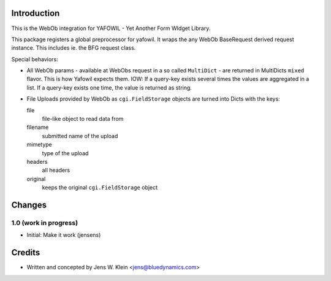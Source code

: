 Introduction
============

This is the WebOb integration for YAFOWIL - Yet Another Form WIdget Library.

This package registers a global preprocessor for yafowil. It wraps the any WebOb 
BaseRequest derived request instance. This includes ie. the BFG request class.

Special behaviors: 

- All WebOb params - available at WebObs request in a so called ``MultiDict`` - are
  returned in MultiDicts ``mixed`` flavor. This is how Yafowil expects them. 
  IOW: If a query-key exists several times the values are aggregated in a list.
  If a query-key exists one time, the value is returned as string.  
     
- File Uploads provided by WebOb as ``cgi.FieldStorage`` objects are turned into 
  Dicts with the keys:
  
  file
      file-like object to read data from
      
  filename
      submitted name of the upload
      
  mimetype
      type of the upload
      
  headers
      all headers 
      
  original
      keeps the original ``cgi.FieldStorage`` object

Changes
=======

1.0 (work in progress)
----------------------

- Initial: Make it work (jensens)

Credits
=======

- Written and concepted by Jens W. Klein <jens@bluedynamics.com>
